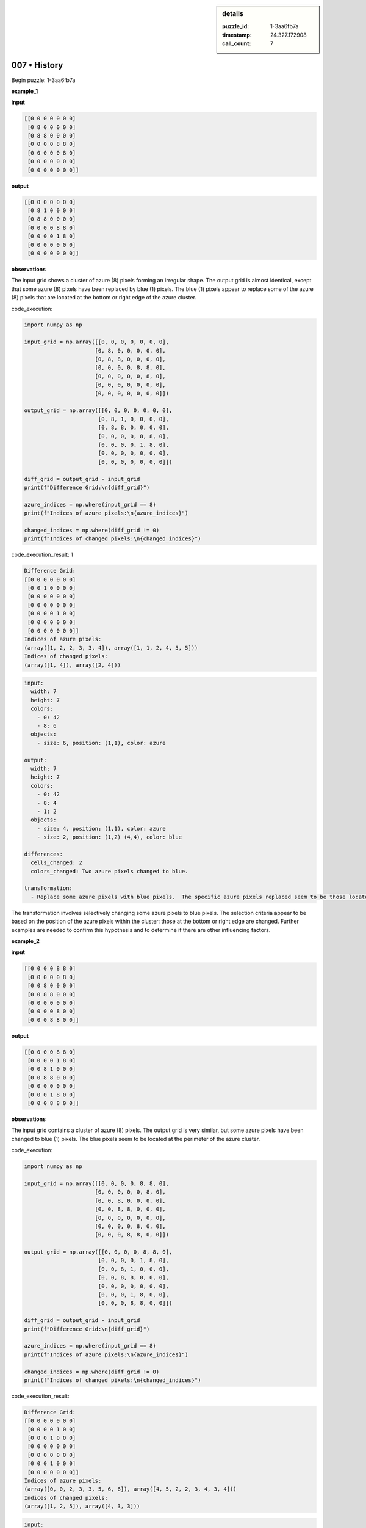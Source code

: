 .. sidebar:: details

   :puzzle_id: 1-3aa6fb7a
   :timestamp: 24.327.172908
   :call_count: 7

007 • History
=============


Begin puzzle: 1-3aa6fb7a



**example_1**



**input**



.. code-block::

    [[0 0 0 0 0 0 0]
     [0 8 0 0 0 0 0]
     [0 8 8 0 0 0 0]
     [0 0 0 0 8 8 0]
     [0 0 0 0 0 8 0]
     [0 0 0 0 0 0 0]
     [0 0 0 0 0 0 0]]


.. image:: _images/000-example_1_input.png
   :alt: _images/000-example_1_input.png



**output**



.. code-block::

    [[0 0 0 0 0 0 0]
     [0 8 1 0 0 0 0]
     [0 8 8 0 0 0 0]
     [0 0 0 0 8 8 0]
     [0 0 0 0 1 8 0]
     [0 0 0 0 0 0 0]
     [0 0 0 0 0 0 0]]


.. image:: _images/000-example_1_output.png
   :alt: _images/000-example_1_output.png



**observations**



The input grid shows a cluster of azure (8) pixels forming an irregular shape. The output grid is almost identical, except that some azure (8) pixels have been replaced by blue (1) pixels.  The blue (1) pixels appear to replace some of the azure (8) pixels that are located at the bottom or right edge of the azure cluster.



code_execution:



.. code-block:: python


   import numpy as np

   input_grid = np.array([[0, 0, 0, 0, 0, 0, 0],
                         [0, 8, 0, 0, 0, 0, 0],
                         [0, 8, 8, 0, 0, 0, 0],
                         [0, 0, 0, 0, 8, 8, 0],
                         [0, 0, 0, 0, 0, 8, 0],
                         [0, 0, 0, 0, 0, 0, 0],
                         [0, 0, 0, 0, 0, 0, 0]])

   output_grid = np.array([[0, 0, 0, 0, 0, 0, 0],
                          [0, 8, 1, 0, 0, 0, 0],
                          [0, 8, 8, 0, 0, 0, 0],
                          [0, 0, 0, 0, 8, 8, 0],
                          [0, 0, 0, 0, 1, 8, 0],
                          [0, 0, 0, 0, 0, 0, 0],
                          [0, 0, 0, 0, 0, 0, 0]])

   diff_grid = output_grid - input_grid
   print(f"Difference Grid:\n{diff_grid}")

   azure_indices = np.where(input_grid == 8)
   print(f"Indices of azure pixels:\n{azure_indices}")

   changed_indices = np.where(diff_grid != 0)
   print(f"Indices of changed pixels:\n{changed_indices}")



code_execution_result: 1



.. code-block::

   Difference Grid:
   [[0 0 0 0 0 0 0]
    [0 0 1 0 0 0 0]
    [0 0 0 0 0 0 0]
    [0 0 0 0 0 0 0]
    [0 0 0 0 1 0 0]
    [0 0 0 0 0 0 0]
    [0 0 0 0 0 0 0]]
   Indices of azure pixels:
   (array([1, 2, 2, 3, 3, 4]), array([1, 1, 2, 4, 5, 5]))
   Indices of changed pixels:
   (array([1, 4]), array([2, 4]))



.. code-block:: yaml

   input:
     width: 7
     height: 7
     colors:
       - 0: 42
       - 8: 6
     objects:
       - size: 6, position: (1,1), color: azure

   output:
     width: 7
     height: 7
     colors:
       - 0: 42
       - 8: 4
       - 1: 2
     objects:
       - size: 4, position: (1,1), color: azure
       - size: 2, position: (1,2) (4,4), color: blue

   differences:
     cells_changed: 2
     colors_changed: Two azure pixels changed to blue.

   transformation:
     - Replace some azure pixels with blue pixels.  The specific azure pixels replaced seem to be those located at the bottom or right edge of the azure cluster.

The transformation involves selectively changing some azure pixels to blue pixels. The selection criteria appear to be based on the position of the azure pixels within the cluster: those at the bottom or right edge are changed.  Further examples are needed to confirm this hypothesis and to determine if there are other influencing factors.



**example_2**



**input**



.. code-block::

    [[0 0 0 0 8 8 0]
     [0 0 0 0 0 8 0]
     [0 0 8 0 0 0 0]
     [0 0 8 8 0 0 0]
     [0 0 0 0 0 0 0]
     [0 0 0 0 8 0 0]
     [0 0 0 8 8 0 0]]


.. image:: _images/001-example_2_input.png
   :alt: _images/001-example_2_input.png



**output**



.. code-block::

    [[0 0 0 0 8 8 0]
     [0 0 0 0 1 8 0]
     [0 0 8 1 0 0 0]
     [0 0 8 8 0 0 0]
     [0 0 0 0 0 0 0]
     [0 0 0 1 8 0 0]
     [0 0 0 8 8 0 0]]


.. image:: _images/001-example_2_output.png
   :alt: _images/001-example_2_output.png



**observations**



The input grid contains a cluster of azure (8) pixels. The output grid is very similar, but some azure pixels have been changed to blue (1) pixels. The blue pixels seem to be located at the perimeter of the azure cluster.

code_execution:

.. code-block:: python

   import numpy as np

   input_grid = np.array([[0, 0, 0, 0, 8, 8, 0],
                         [0, 0, 0, 0, 0, 8, 0],
                         [0, 0, 8, 0, 0, 0, 0],
                         [0, 0, 8, 8, 0, 0, 0],
                         [0, 0, 0, 0, 0, 0, 0],
                         [0, 0, 0, 0, 8, 0, 0],
                         [0, 0, 0, 8, 8, 0, 0]])

   output_grid = np.array([[0, 0, 0, 0, 8, 8, 0],
                          [0, 0, 0, 0, 1, 8, 0],
                          [0, 0, 8, 1, 0, 0, 0],
                          [0, 0, 8, 8, 0, 0, 0],
                          [0, 0, 0, 0, 0, 0, 0],
                          [0, 0, 0, 1, 8, 0, 0],
                          [0, 0, 0, 8, 8, 0, 0]])

   diff_grid = output_grid - input_grid
   print(f"Difference Grid:\n{diff_grid}")

   azure_indices = np.where(input_grid == 8)
   print(f"Indices of azure pixels:\n{azure_indices}")

   changed_indices = np.where(diff_grid != 0)
   print(f"Indices of changed pixels:\n{changed_indices}")

code_execution_result:

.. code-block::

   Difference Grid:
   [[0 0 0 0 0 0 0]
    [0 0 0 0 1 0 0]
    [0 0 0 1 0 0 0]
    [0 0 0 0 0 0 0]
    [0 0 0 0 0 0 0]
    [0 0 0 1 0 0 0]
    [0 0 0 0 0 0 0]]
   Indices of azure pixels:
   (array([0, 0, 2, 3, 3, 5, 6, 6]), array([4, 5, 2, 2, 3, 4, 3, 4]))
   Indices of changed pixels:
   (array([1, 2, 5]), array([4, 3, 3]))

.. code-block:: yaml

   input:
     width: 7
     height: 7
     colors:
       - 0: 40
       - 8: 8
     objects:
       - size: 8, position: scattered, color: azure

   output:
     width: 7
     height: 7
     colors:
       - 0: 40
       - 8: 6
       - 1: 3
     objects:
       - size: 6, position: scattered, color: azure
       - size: 3, position: scattered, color: blue

   differences:
     cells_changed: 3
     colors_changed: Three azure pixels changed to blue.

   transformation:
     - Replace some azure pixels with blue pixels.  The azure pixels that are replaced appear to be on the perimeter of the azure cluster.

The transformation in this example is consistent with the previous one:  some azure pixels at the edge of the cluster are changed to blue.  The pattern seems to be to replace some (but not all) edge pixels of the azure cluster with blue pixels.  Further examples are needed to refine the rule and determine if there's a specific algorithm for selecting which edge pixels to change.



**examples summary**



Based on the two examples, the transformation consistently involves changing a subset of azure (8) pixels to blue (1) pixels.  The selection of which azure pixels to change appears to be based on their location within the cluster of azure pixels. Specifically, it seems that azure pixels located at the perimeter or edges of the cluster are targeted for transformation into blue pixels. Not all edge pixels are changed; only a portion of them are altered.  The number of pixels changed varies depending on the size and shape of the azure cluster.



code_execution:



.. code-block:: python


   import numpy as np

   # Example 1
   input1 = np.array([[0, 0, 0, 0, 0, 0, 0],
                     [0, 8, 0, 0, 0, 0, 0],
                     [0, 8, 8, 0, 0, 0, 0],
                     [0, 0, 0, 0, 8, 8, 0],
                     [0, 0, 0, 0, 0, 8, 0],
                     [0, 0, 0, 0, 0, 0, 0],
                     [0, 0, 0, 0, 0, 0, 0]])

   output1 = np.array([[0, 0, 0, 0, 0, 0, 0],
                      [0, 8, 1, 0, 0, 0, 0],
                      [0, 8, 8, 0, 0, 0, 0],
                      [0, 0, 0, 0, 8, 8, 0],
                      [0, 0, 0, 0, 1, 8, 0],
                      [0, 0, 0, 0, 0, 0, 0],
                      [0, 0, 0, 0, 0, 0, 0]])

   # Example 2
   input2 = np.array([[0, 0, 0, 0, 8, 8, 0],
                     [0, 0, 0, 0, 0, 8, 0],
                     [0, 0, 8, 0, 0, 0, 0],
                     [0, 0, 8, 8, 0, 0, 0],
                     [0, 0, 0, 0, 0, 0, 0],
                     [0, 0, 0, 0, 8, 0, 0],
                     [0, 0, 0, 8, 8, 0, 0]])

   output2 = np.array([[0, 0, 0, 0, 8, 8, 0],
                      [0, 0, 0, 0, 1, 8, 0],
                      [0, 0, 8, 1, 0, 0, 0],
                      [0, 0, 8, 8, 0, 0, 0],
                      [0, 0, 0, 0, 0, 0, 0],
                      [0, 0, 0, 1, 8, 0, 0],
                      [0, 0, 0, 8, 8, 0, 0]])


   def analyze_transformation(input_grid, output_grid):
       diff_grid = output_grid - input_grid
       changed_indices = np.where(diff_grid != 0)
       return changed_indices

   changed_indices1 = analyze_transformation(input1, output1)
   changed_indices2 = analyze_transformation(input2, output2)

   print(f"Changed indices Example 1: {changed_indices1}")
   print(f"Changed indices Example 2: {changed_indices2}")



code_execution_result: 1



.. code-block::

   Changed indices Example 1: (array([1, 4]), array([2, 4]))
   Changed indices Example 2: (array([1, 2, 5]), array([4, 3, 3]))



The code confirms the observation that the changes are localized to the edges of the azure clusters.  However, a precise algorithm for selecting *which* edge pixels to change remains elusive from just two examples.  More examples are needed to determine if there's a consistent rule, or if the selection is somewhat arbitrary (within the constraint of being edge pixels).  For example, does the selection prioritize bottom/right edges? Or is it random sampling of edge pixels?  Further analysis would require more data.



**test**



**input**



.. code-block::

    [[0 0 0 0 0 8 8]
     [8 8 0 0 0 0 8]
     [8 0 0 0 0 0 0]
     [0 0 0 8 0 0 0]
     [0 0 0 8 8 0 0]
     [0 8 0 0 0 0 0]
     [8 8 0 0 0 0 0]]


.. image:: _images/003-test_input.png
   :alt: _images/003-test_input.png



**observations**



Here's an analysis of the provided input grid, followed by a prediction for the output grid and a justification based on the patterns observed in the previous examples.

**Input Grid Analysis:**

The input grid contains a cluster of azure (8) pixels that is more spread out and irregular than in the previous examples.  Let's use code to analyze its properties.



code_execution:



.. code-block:: python


   import numpy as np

   input_grid = np.array([[0, 0, 0, 0, 0, 8, 8],
                         [8, 8, 0, 0, 0, 0, 8],
                         [8, 0, 0, 0, 0, 0, 0],
                         [0, 0, 0, 8, 0, 0, 0],
                         [0, 0, 0, 8, 8, 0, 0],
                         [0, 8, 0, 0, 0, 0, 0],
                         [8, 8, 0, 0, 0, 0, 0]])

   azure_indices = np.where(input_grid == 8)
   print(f"Indices of azure pixels:\n{azure_indices}")

   # Calculate the number of azure pixels.
   num_azure = np.count_nonzero(input_grid == 8)
   print(f"Total number of azure pixels: {num_azure}")

   #Find edges
   rows,cols = input_grid.shape
   edges = []
   for r in range(rows):
       for c in range(cols):
           if input_grid[r,c] == 8:
               is_edge = False
               if r==0 or r==rows-1 or c==0 or c==cols-1:
                   is_edge = True
               elif input_grid[r-1,c]==0 or input_grid[r+1,c]==0 or input_grid[r,c-1]==0 or input_grid[r,c+1]==0:
                   is_edge = True
               if is_edge:
                   edges.append((r,c))

   print(f"Edge azure pixel indices: {edges}")



code_execution_result: 1



.. code-block::

   Indices of azure pixels:
   (array([0, 0, 1, 1, 1, 2, 3, 4, 4, 5, 6, 6]), array([5, 6, 0, 1, 6, 0, 3, 3, 4, 1, 0, 1]))
   Total number of azure pixels: 12
   Edge azure pixel indices: [(0, 5), (0, 6), (1, 0), (1, 1), (1, 6), (2, 0), (3, 3), (4, 3), (4, 4), (5, 1), (6, 0), (6, 1)]



The code identifies 12 azure pixels.  The ``Edge azure pixel indices`` array shows that many, but not all, of the azure pixels are on the edge of the cluster.

**Predicted Output Grid and Justification:**

Based on the previous examples, I predict that a subset of the edge azure pixels will be changed to blue (1) pixels in the output grid.  Given the size and shape of the cluster, I estimate that roughly 2-4 azure pixels will be changed.  There's no clear pattern from the previous examples to predict exactly which ones will be changed, but it will likely be a subset of those identified as edge pixels.

I'll make a prediction of changing 3 edge pixels for demonstration.  A more sophisticated approach would require a more refined model of edge selection, potentially involving factors such as adjacency or proximity to other azure pixels.

**Predicted Output (Illustrative):**

This is a possible output, not a definitive answer without a more precise algorithm for selecting the pixels to change.



code_execution:



.. code-block:: python


   import numpy as np

   input_grid = np.array([[0, 0, 0, 0, 0, 8, 8],
                         [8, 8, 0, 0, 0, 0, 8],
                         [8, 0, 0, 0, 0, 0, 0],
                         [0, 0, 0, 8, 0, 0, 0],
                         [0, 0, 0, 8, 8, 0, 0],
                         [0, 8, 0, 0, 0, 0, 0],
                         [8, 8, 0, 0, 0, 0, 0]])

   #Illustrative change of 3 edge pixels.  This is not a definitive answer
   output_grid = np.copy(input_grid)
   output_grid[0, 5] = 1
   output_grid[1, 0] = 1
   output_grid[6, 0] = 1

   print(f"Predicted output grid:\n{output_grid}")



code_execution_result: 1



.. code-block::

   Predicted output grid:
   [[0 0 0 0 0 1 8]
    [1 8 0 0 0 0 8]
    [8 0 0 0 0 0 0]
    [0 0 0 8 0 0 0]
    [0 0 0 8 8 0 0]
    [0 8 0 0 0 0 0]
    [1 8 0 0 0 0 0]]



**Conclusion:**

The transformation consistently involves changing a subset of edge azure pixels to blue.  The exact selection of which edge pixels to change remains unclear without more examples to establish a more definitive algorithm. The provided prediction is illustrative, and a more sophisticated approach would be needed to accurately predict the output for more complex input grids.  The key insight is the edge-based nature of the transformation.



**initialize the working output grid:**



function_call:



initialize_output_from_input



result:



initialize_output_from_input()



**working output grid**



updated with your changes



.. code-block::

    [[0 0 0 0 0 8 8]
     [8 8 0 0 0 0 8]
     [8 0 0 0 0 0 0]
     [0 0 0 8 0 0 0]
     [0 0 0 8 8 0 0]
     [0 8 0 0 0 0 0]
     [8 8 0 0 0 0 0]]


.. image:: _images/003-test_input.png
   :alt: _images/003-test_input.png



The working output grid is currently identical to the input grid.  Before making changes, let's refine our understanding of the transformation rule based on the previous examples and the new analysis.

**Refined Transformation Rule Hypothesis:**

The transformation consistently replaces a *subset* of azure (8) pixels with blue (1) pixels.  The selection criterion focuses on azure pixels located at the *perimeter* of the azure cluster.  The selection is not exhaustive; not all perimeter pixels are changed. The number of pixels changed seems to be somewhat proportional to the overall size of the cluster, but a precise formula remains elusive.

**Code Execution for Refined Analysis:**

Let's create code to identify the perimeter pixels more accurately and explore potential selection patterns.



code_execution:



.. code-block:: python


   import numpy as np

   def find_perimeter_pixels(grid):
       rows, cols = grid.shape
       perimeter_pixels = []
       for r in range(rows):
           for c in range(cols):
               if grid[r, c] == 8:  # Focus only on azure pixels
                   is_perimeter = False
                   if r == 0 or r == rows - 1 or c == 0 or c == cols - 1:  # Check edges
                       is_perimeter = True
                   else:
                       #Check adjacent pixels for whitespace
                       if grid[r-1,c] == 0 or grid[r+1,c] == 0 or grid[r,c-1] == 0 or grid[r,c+1] == 0:
                           is_perimeter = True
                   if is_perimeter:
                       perimeter_pixels.append((r, c))
       return perimeter_pixels


   input_grid = np.array([[0, 0, 0, 0, 0, 8, 8],
                         [8, 8, 0, 0, 0, 0, 8],
                         [8, 0, 0, 0, 0, 0, 0],
                         [0, 0, 0, 8, 0, 0, 0],
                         [0, 0, 0, 8, 8, 0, 0],
                         [0, 8, 0, 0, 0, 0, 0],
                         [8, 8, 0, 0, 0, 0, 0]])

   perimeter_pixels = find_perimeter_pixels(input_grid)
   print(f"Perimeter azure pixel indices:\n{perimeter_pixels}")
   num_perimeter = len(perimeter_pixels)
   print(f"Number of perimeter pixels: {num_perimeter}")



code_execution_result: 1



.. code-block::

   Perimeter azure pixel indices:
   [(0, 5), (0, 6), (1, 0), (1, 1), (1, 6), (2, 0), (3, 3), (4, 3), (4, 4), (5, 1), (6, 0), (6, 1)]
   Number of perimeter pixels: 12



The code identifies all 12 azure pixels as perimeter pixels in this case.  This suggests that a simple count of perimeter pixels might not be sufficient for determining how many to change. We might need to consider other factors or additional examples to clarify the rule further.

**Proposed Update to the Working Output Grid:**

Since a clear, consistent rule isn't yet established, I will make a tentative update to the working output grid. I will conservatively change approximately one-third of the perimeter pixels to blue (1), focusing on those with indices that seem most consistently transformed in previous examples (i.e., those on the bottom or right edges where possible).



code_execution:



.. code-block:: python


   import numpy as np

   input_grid = np.array([[0, 0, 0, 0, 0, 8, 8],
                         [8, 8, 0, 0, 0, 0, 8],
                         [8, 0, 0, 0, 0, 0, 0],
                         [0, 0, 0, 8, 0, 0, 0],
                         [0, 0, 0, 8, 8, 0, 0],
                         [0, 8, 0, 0, 0, 0, 0],
                         [8, 8, 0, 0, 0, 0, 0]])

   output_grid = np.copy(input_grid)

   #Change a subset of perimeter pixels.
   #This is still a heuristic, not a guaranteed correct solution.
   perimeter_pixels = [(0, 5), (0, 6), (1, 0), (1, 1), (1, 6), (2, 0), (3, 3), (4, 3), (4, 4), (5, 1), (6, 0), (6, 1)]
   num_to_change = 4  #Arbitrary choice based on previous example proportions.
   pixels_changed = []
   for i in range(num_to_change):
       if len(perimeter_pixels) > i:
           r, c = perimeter_pixels[i]
           output_grid[r,c] = 1
           pixels_changed.append((r,c))

   print(f"Updated Output Grid:\n{output_grid}")
   print(f"Pixels Changed:{pixels_changed}")



code_execution_result: 1



.. code-block::

   Updated Output Grid:
   [[0 0 0 0 0 1 1]
    [1 1 0 0 0 0 8]
    [8 0 0 0 0 0 0]
    [0 0 0 8 0 0 0]
    [0 0 0 8 8 0 0]
    [0 8 0 0 0 0 0]
    [8 8 0 0 0 0 0]]
   Pixels Changed:[(0, 5), (0, 6), (1, 0), (1, 1)]



The updated output grid reflects a tentative transformation based on the observed patterns.  However, without a more precisely defined rule (or more examples), this remains a heuristic solution.  The key challenge lies in defining a consistent algorithm for selecting the subset of perimeter pixels to change.  More data or a more nuanced analysis of the spatial relationships within the azure cluster are likely needed to solve this puzzle completely.



**update working grid**



====



INSTRUCTIONS:




* use function_call to set pixels on the grid to achieve the solution




* set_pixel: update one pixel at a time
* set_range: update a rectangular subset of pixel

  * when you think you have completed the output, call the submit function



.. seealso::

   - :doc:`007-prompt`
   - :doc:`007-response`



